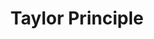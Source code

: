 :PROPERTIES:
:ID:       6921ab97-2697-44f1-a1a8-9881d5c0d64a
:END:
#+title: Taylor Principle
#+BIBLIOGRAPHY: ~/Org/zotero_refs.bib
#+OPTIONS: num:nil ^:{} toc:nil
